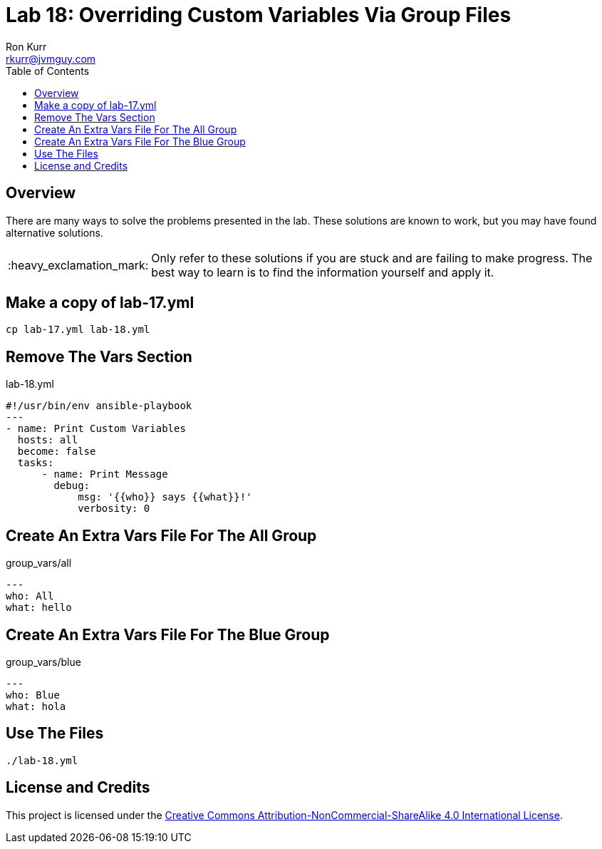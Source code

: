 :toc:
:toc-placement!:

:note-caption: :information_source:
:tip-caption: :bulb:
:important-caption: :heavy_exclamation_mark:
:warning-caption: :warning:
:caution-caption: :fire:

= Lab 18: Overriding Custom Variables Via Group Files
Ron Kurr <rkurr@jvmguy.com>


toc::[]

== Overview
There are many ways to solve the problems presented in the lab.  These solutions are known to work, but you may have found alternative solutions.

IMPORTANT: Only refer to these solutions if you are stuck and are failing to make progress.  The best way to learn is to find the information yourself and apply it.

== Make a copy of lab-17.yml
----
cp lab-17.yml lab-18.yml
----

== Remove The Vars Section
.lab-18.yml
----
#!/usr/bin/env ansible-playbook
---
- name: Print Custom Variables
  hosts: all
  become: false
  tasks:
      - name: Print Message
        debug:
            msg: '{{who}} says {{what}}!'
            verbosity: 0
----

== Create An Extra Vars File For The All Group
.group_vars/all
----
---
who: All
what: hello
----

== Create An Extra Vars File For The Blue Group
.group_vars/blue
----
---
who: Blue
what: hola
----

== Use The Files
----
./lab-18.yml
----

== License and Credits
This project is licensed under the https://creativecommons.org/licenses/by-nc-sa/4.0/legalcode[Creative Commons Attribution-NonCommercial-ShareAlike 4.0 International License].
